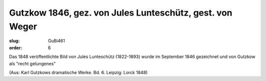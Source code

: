 Gutzkow 1846, gez. von Jules Lunteschütz, gest. von Weger
=========================================================

:slug: GuBi461
:order: 6

Das 1848 veröffentlichte Bild von Jules Lunteschütz (1822-1893) wurde im September 1846 gezeichnet und von Gutzkow als "recht gelungenes"

.. class:: source

  (Aus: Karl Gutzkows dramatische Werke. Bd. 6. Leipzig: Lorck 1848)
